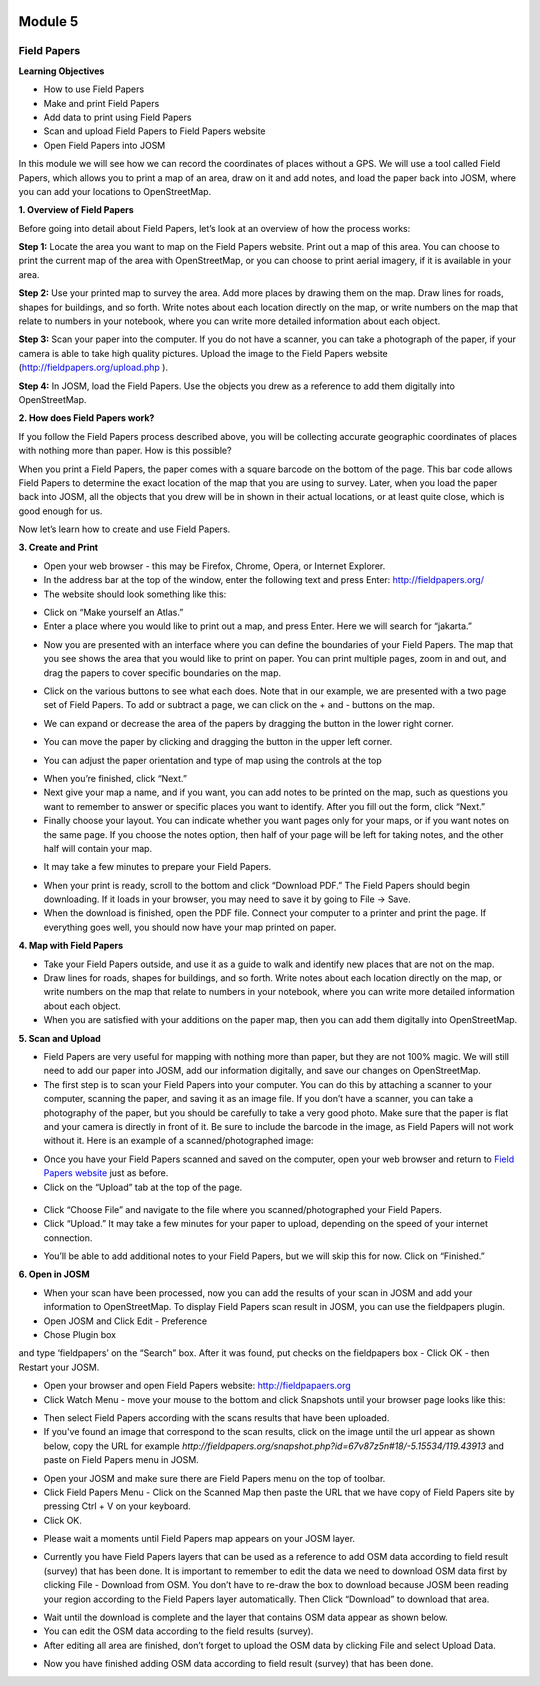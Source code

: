 .. image:: /inasafe-doc/blob/master/docs/resources/en/training/beginner/osm/image67.png

********
Module 5
********
Field Papers
============

**Learning Objectives**

- How to use Field Papers
- Make and print  Field Papers
- Add data to print using Field Papers
- Scan and upload Field Papers to Field Papers website
- Open Field Papers into JOSM

In this module we will see how we can record the coordinates of places without a GPS.  We will use a tool called Field Papers, which allows you to print a map of an area, draw on it and add notes, and load the paper back into JOSM, where you can add your locations to OpenStreetMap.

**1. Overview of Field Papers**

Before going into detail about Field Papers, let’s look at an overview of how the process works:

**Step 1:**  Locate the area you want to map on the Field Papers website.  Print out a map of this area.  You can choose to print the current map of the area with OpenStreetMap, or you can choose to print aerial imagery, if it is available in your area.

**Step 2:**  Use your printed map to survey the area.  Add more places by drawing them on the map.  Draw lines for roads, shapes for buildings, and so forth.  Write notes about each location directly on the map, or write numbers on the map that relate to numbers in your notebook, where you can write more detailed information about each object.

.. image:: /inasafe-doc/blob/master/docs/resources/en/training/beginner/osm/image68.png

**Step 3:**  Scan your paper into the computer.  If you do not have a scanner, you can take a photograph of the paper, if your camera is able to take high quality pictures.  Upload the image to the Field Papers website (`http://fieldpapers.org/upload.php <http://fieldpapers.org/upload.php>`_
).

**Step 4:** In JOSM, load the Field Papers.  Use the objects you drew as a reference to add them digitally into OpenStreetMap.

.. image:: /inasafe-doc/blob/master/docs/resources/en/training/beginner/osm/image69.png

 
**2. How does Field Papers work?**

If you follow the Field Papers process described above, you will be collecting accurate geographic coordinates of places with nothing more than paper.  How is this possible?

.. image:: /inasafe-doc/blob/master/docs/resources/en/training/beginner/osm/image70.png

When you print a Field Papers, the paper comes with a square barcode on the bottom of the page.  This bar code allows Field Papers to determine the exact location of the map that you are using to survey.  Later, when you load the paper back into JOSM, all the objects that you drew will be in shown in their actual locations, or at least quite close, which is good enough for us.

Now let’s learn how to create and use Field Papers.

**3. Create and Print**

- Open your web browser - this may be Firefox, Chrome, Opera, or Internet Explorer.
- In the address bar at the top of the window, enter the following text and press Enter: `http://fieldpapers.org/ <http://fieldpapers.org>`_
- The website should look something like this:

.. image:: /inasafe-doc/blob/master/docs/resources/en/training/beginner/osm/image71.png
 
- Click on “Make yourself an Atlas.”
- Enter a place where you would like to print out a map, and press Enter.  Here we will search for “jakarta.”
 
.. image:: /inasafe-doc/blob/master/docs/resources/en/training/beginner/osm/image72.png

- Now you are presented with an interface where you can define the boundaries of your Field Papers.  The map that you see shows the area that you would like to print on paper.  You can print multiple pages, zoom in and out, and drag the papers to cover specific boundaries on the map.

.. image:: /inasafe-doc/blob/master/docs/resources/en/training/beginner/osm/image73.png 

- Click on the various buttons to see what each does.  Note that in our example, we are presented with a two page set of Field Papers.  To add or subtract a page, we can click on the + and - buttons on the map.

.. image:: /inasafe-doc/blob/master/docs/resources/en/training/beginner/osm/image74.png
 
- We can expand or decrease the area of the papers by dragging the button in the lower right corner.
 
.. image:: /inasafe-doc/blob/master/docs/resources/en/training/beginner/osm/image75.png

- You can move the paper by clicking and dragging the button in the upper left corner.
 
.. image:: /inasafe-doc/blob/master/docs/resources/en/training/beginner/osm/image76.png

- You can adjust the paper orientation and type of map using the controls at the top

.. image:: /inasafe-doc/blob/master/docs/resources/en/training/beginner/osm/image77.png
 

- When you’re finished, click “Next.”
- Next give your map a name, and if you want, you can add notes to be printed on the map, such as questions you want to remember to answer or specific places you want to identify.  After you fill out the form, click “Next.”
- Finally choose your layout.  You can indicate whether you want pages only for your maps, or if you want notes on the same page.  If you choose the notes option, then half of your page will be left for taking notes, and the other half will contain your map.

.. image:: /inasafe-doc/blob/master/docs/resources/en/training/beginner/osm/image78.png
 
- It may take a few minutes to prepare your Field Papers.

.. image:: /inasafe-doc/blob/master/docs/resources/en/training/beginner/osm/image79.png
 
- When your print is ready, scroll to the bottom and click “Download PDF.”  The Field Papers should begin downloading.   If it loads in your browser, you may need to save it by going to File -> Save.
- When the download is finished, open the PDF file.  Connect your computer to a printer and print the page.  If everything goes well, you should now have your map printed on paper.

**4. Map with Field Papers**

- Take your Field Papers outside, and use it as a guide to walk and identify new places that are not on the map.
- Draw lines for roads, shapes for buildings, and so forth.  Write notes about each location directly on the map, or write numbers on the map that relate to numbers in your notebook, where you can write more detailed information about each object.
- When you are satisfied with your additions on the paper map, then you can add them digitally into OpenStreetMap.

**5. Scan and Upload**

- Field Papers are very useful for mapping with nothing more than paper, but they are not 100% magic.  We will still need to add our paper into JOSM, add our information digitally, and save our changes on OpenStreetMap.
- The first step is to scan your Field Papers into your computer.  You can do this by attaching a scanner to your computer, scanning the paper, and saving it as an image file.  If you don’t have a scanner, you can take a photography of the paper, but you should be carefully to take a very good photo.  Make sure that the paper is flat and your camera is directly in front of it.  Be sure to include the barcode in the image, as Field Papers will not work without it.  Here is an example of a scanned/photographed image:

.. image:: /inasafe-doc/blob/master/docs/resources/en/training/beginner/osm/image68.png
 
- Once you have your Field Papers scanned and saved on the computer, open your web browser and return to `Field Papers website <http://fieldpapers.org/>`_ just as before.
- Click on the “Upload” tab at the top of the page.

 .. image:: /inasafe-doc/blob/master/docs/resources/en/training/beginner/osm/image80.png

- Click “Choose File” and navigate to the file where you scanned/photographed your Field Papers.
- Click “Upload.”  It may take a few minutes for your paper to upload, depending on the speed of your internet connection.

.. image:: /inasafe-doc/blob/master/docs/resources/en/training/beginner/osm/image81.png
 
- You’ll be able to add additional notes to your Field Papers, but we will skip this for now.  Click on “Finished.”

.. image:: /inasafe-doc/blob/master/docs/resources/en/training/beginner/osm/image82.png
 

**6. Open in JOSM**

- When your scan have been processed, now you can add the results of your scan in JOSM and add your information to OpenStreetMap. To display Field Papers scan result in JOSM, you can use the fieldpapers plugin.
- Open JOSM and Click Edit - Preference
- Chose Plugin box 

.. image:: /inasafe-doc/blob/master/docs/resources/en/training/beginner/osm/image83.png

and type ‘fieldpapers’ on the “Search” box. After it was found, put checks on the fieldpapers box - Click OK - then Restart your JOSM. 
 
.. image:: /inasafe-doc/blob/master/docs/resources/en/training/beginner/osm/image84.png

- Open your browser and open Field Papers website: http://fieldpapaers.org

- Click Watch Menu - move your mouse to the bottom and click Snapshots until your browser page looks like this:

.. image:: /inasafe-doc/blob/master/docs/resources/en/training/beginner/osm/image85.png
 
- Then select Field Papers according with the scans results that have been uploaded.
- If you've found an image that correspond to the scan results, click on the image until the url appear as shown below, copy the URL for example *http://fieldpapers.org/snapshot.php?id=67v87z5n#18/-5.15534/119.43913* and paste on Field Papers menu in JOSM.

.. image:: /inasafe-doc/blob/master/docs/resources/en/training/beginner/osm/image86.png
 
- Open your JOSM and make sure there are Field Papers menu on the top of toolbar.
- Click Field Papers Menu - Click on the Scanned Map then paste the URL that we have copy of Field Papers site by pressing Ctrl + V on your keyboard. 
- Click OK.

.. image:: /inasafe-doc/blob/master/docs/resources/en/training/beginner/osm/image87.png
 
- Please wait a moments until Field Papers map appears on your JOSM layer.

.. image:: /inasafe-doc/blob/master/docs/resources/en/training/beginner/osm/image88.png

- Currently you have Field Papers layers that can be used as a reference to add OSM data according to field result (survey) that has been done. It is important to remember to edit the data we need to download OSM data first by clicking File - Download from OSM. You don’t have to re-draw the box to download because JOSM been reading your region according to the Field Papers layer automatically. Then Click “Download” to download that area.

.. image:: /inasafe-doc/blob/master/docs/resources/en/training/beginner/osm/image89.png

- Wait until the download is complete and the layer that contains OSM data appear as shown below.
- You can edit the OSM data according to the field results (survey). 
- After editing all area are finished, don’t forget to upload the OSM data by clicking File and select Upload Data.

.. image:: /inasafe-doc/blob/master/docs/resources/en/training/beginner/osm/image90.png

- Now you have finished adding OSM data according to field result (survey) that has been done.